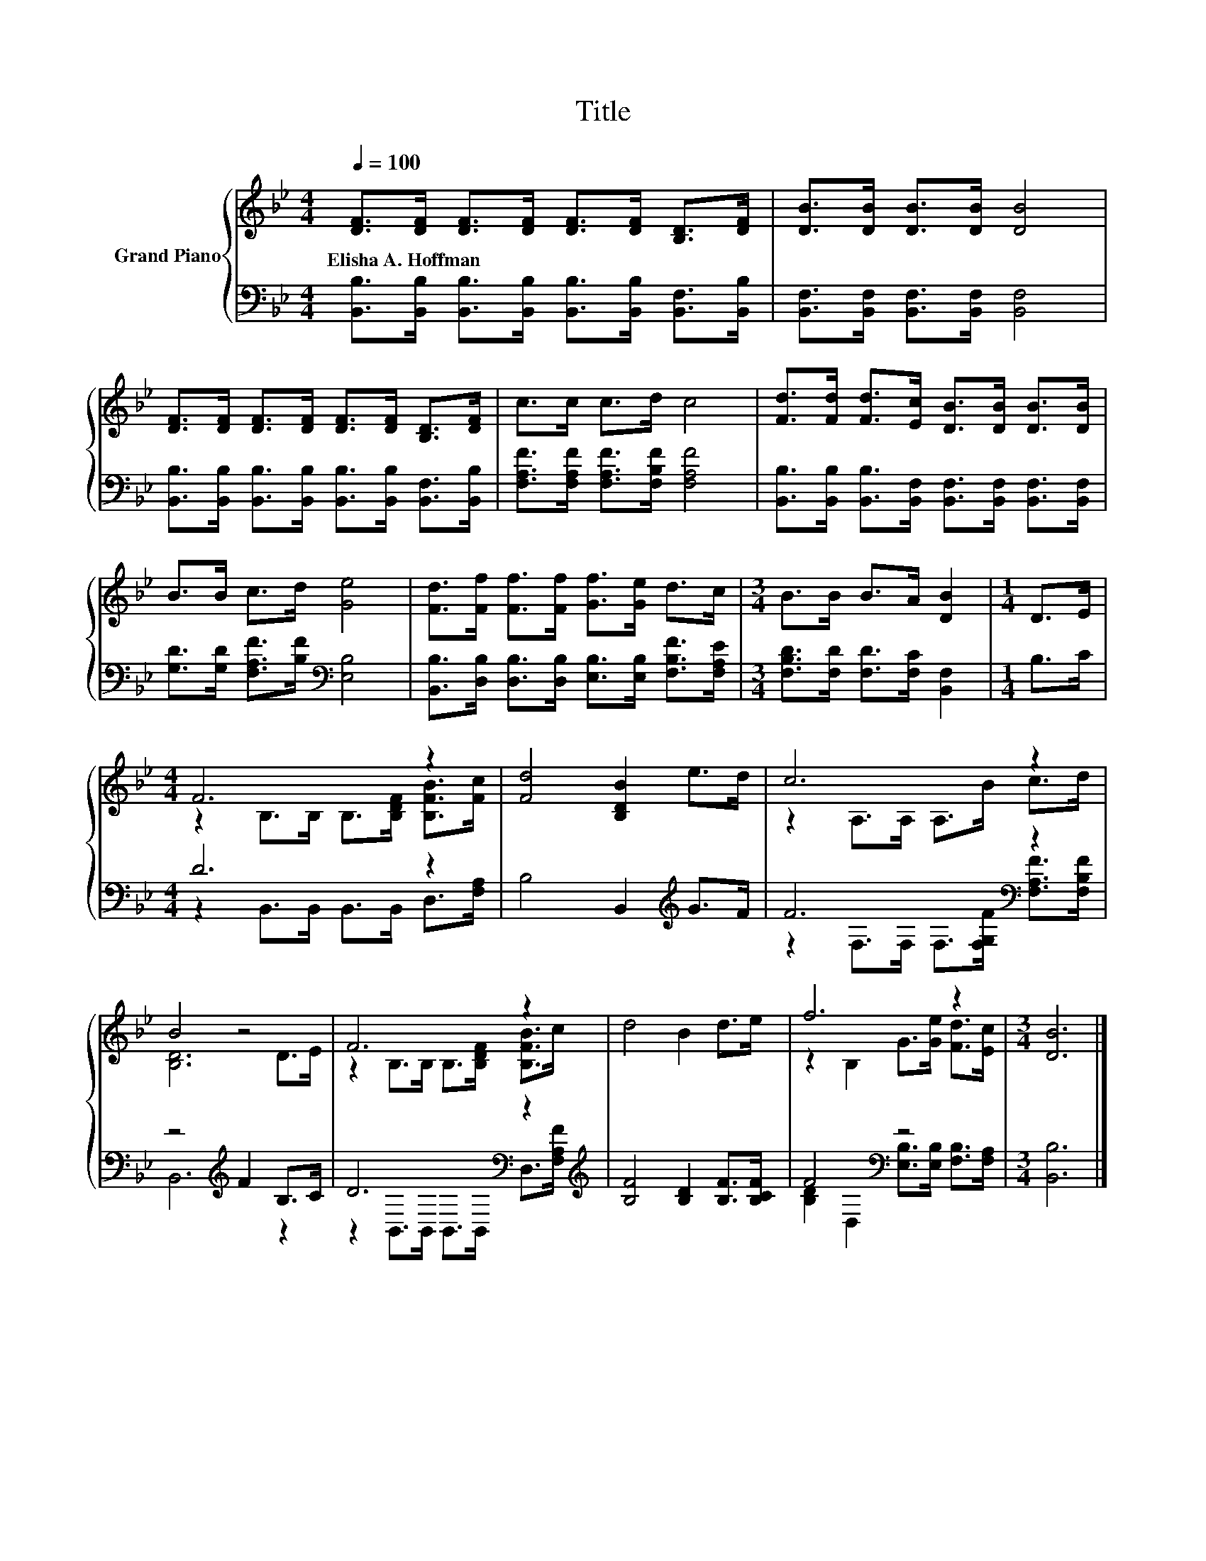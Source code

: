 X:1
T:Title
%%score { ( 1 3 ) | ( 2 4 ) }
L:1/8
Q:1/4=100
M:4/4
K:Bb
V:1 treble nm="Grand Piano"
V:3 treble 
V:2 bass 
V:4 bass 
V:1
 [DF]>[DF] [DF]>[DF] [DF]>[DF] [B,D]>[DF] | [DB]>[DB] [DB]>[DB] [DB]4 | %2
w: Elisha~A.~Hoffman * * * * * * *||
 [DF]>[DF] [DF]>[DF] [DF]>[DF] [B,D]>[DF] | c>c c>d c4 | [Fd]>[Fd] [Fd]>[Ec] [DB]>[DB] [DB]>[DB] | %5
w: |||
 B>B c>d [Ge]4 | [Fd]>[Ff] [Ff]>[Ff] [Gf]>[Ge] d>c |[M:3/4] B>B B>A [DB]2 |[M:1/4] D>E | %9
w: ||||
[M:4/4] F6 z2 | [Fd]4 [B,DB]2 e>d | c6 z2 | B4 z4 | F6 z2 | d4 B2 d>e | f6 z2 |[M:3/4] [DB]6 |] %17
w: ||||||||
V:2
 [B,,B,]>[B,,B,] [B,,B,]>[B,,B,] [B,,B,]>[B,,B,] [B,,F,]>[B,,B,] | %1
 [B,,F,]>[B,,F,] [B,,F,]>[B,,F,] [B,,F,]4 | %2
 [B,,B,]>[B,,B,] [B,,B,]>[B,,B,] [B,,B,]>[B,,B,] [B,,F,]>[B,,B,] | %3
 [F,A,F]>[F,A,F] [F,A,F]>[F,B,F] [F,A,F]4 | %4
 [B,,B,]>[B,,B,] [B,,B,]>[B,,F,] [B,,F,]>[B,,F,] [B,,F,]>[B,,F,] | %5
 [G,D]>[G,D] [F,A,F]>[B,F][K:bass] [E,B,]4 | %6
 [B,,B,]>[D,B,] [D,B,]>[D,B,] [E,B,]>[E,B,] [F,B,F]>[F,A,E] | %7
[M:3/4] [F,B,D]>[F,D] [F,D]>[F,C] [B,,F,]2 |[M:1/4] B,>C |[M:4/4] D6 z2 | B,4 B,,2[K:treble] G>F | %11
 F6[K:bass] z2 | z4[K:treble] F2 B,>C | D6[K:bass] z2[K:treble] | [B,F]4 [B,D]2 [B,F]>[B,CF] | %15
 F4[K:bass] z4 |[M:3/4] [B,,B,]6 |] %17
V:3
 x8 | x8 | x8 | x8 | x8 | x8 | x8 |[M:3/4] x6 |[M:1/4] x2 |[M:4/4] z2 B,>B, B,>[B,DF] [B,FB]>[Fc] | %10
 x8 | z2 A,>A, A,>B c>d | [B,D]6 D>E | z2 B,>B, B,>[B,DF] [B,FB]>c | x8 | z2 B,2 G>[Ge] [Fd]>[Ec] | %16
[M:3/4] x6 |] %17
V:4
 x8 | x8 | x8 | x8 | x8 | x4[K:bass] x4 | x8 |[M:3/4] x6 |[M:1/4] x2 | %9
[M:4/4] z2 B,,>B,, B,,>B,, D,>[F,A,] | x6[K:treble] x2 | %11
 z2[K:bass] F,>F, F,>[F,G,F] [F,A,F]>[F,B,F] | B,,6[K:treble] z2 | %13
 z2[K:bass] B,,>B,, B,,>B,, D,>[K:treble][F,A,F] | x8 | %15
 [B,D]2[K:bass] D,2 [E,B,]>[E,B,] [F,B,]>[F,A,] |[M:3/4] x6 |] %17

